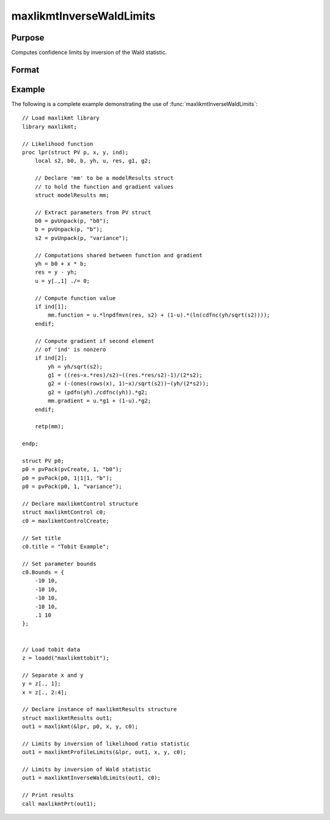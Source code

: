 maxlikmtInverseWaldLimits
==============================================

Purpose
----------------

Computes confidence limits by inversion of the Wald statistic.

Format
----------------
.. function:: out1 = maxlikmtInverseWaldLimits(out0, c0)
                  out1 = maxlikmtInverseWaldLimits(out0)

    :param out0: Instance of :class:`maxlikmtResults` structure containing results of an estimation generated by a call to :func:`maxlikmt`.
    :type out0: struct

    :param c0: Optional instance of the :class:`maxlikmtControl` structure used in the call to :func:`maxlikmt`` that produced the results in out0.
    :type c0: struct

    :return: An instance of :class:`maxlikmtResults` structure that is a duplicate of out0 except that the member, out1.profileLimits have been set to the confidence limits by inversion of the Wald statistic.
    :rtype: struct

Example
-------

The following is a complete example demonstrating the use of :func:`maxlikmtInverseWaldLimits`:

::

    // Load maxlikmt library
    library maxlikmt;
    
    // Likelihood function 
    proc lpr(struct PV p, x, y, ind);
        local s2, b0, b, yh, u, res, g1, g2;
        
        // Declare 'mm' to be a modelResults struct
        // to hold the function and gradient values
        struct modelResults mm;
    
        // Extract parameters from PV struct
        b0 = pvUnpack(p, "b0");
        b = pvUnpack(p, "b");
        s2 = pvUnpack(p, "variance");
    
        // Computations shared between function and gradient
        yh = b0 + x * b;
        res = y - yh;
        u = y[.,1] ./= 0;
    
        // Compute function value
        if ind[1];
            mm.function = u.*lnpdfmvn(res, s2) + (1-u).*(ln(cdfnc(yh/sqrt(s2))));
        endif;
    
        // Compute gradient if second element
        // of 'ind' is nonzero
        if ind[2];
            yh = yh/sqrt(s2);
            g1 = ((res~x.*res)/s2)~((res.*res/s2)-1)/(2*s2);
            g2 = (-(ones(rows(x), 1)~x)/sqrt(s2))~(yh/(2*s2));
            g2 = (pdfn(yh)./cdfnc(yh)).*g2;
            mm.gradient = u.*g1 + (1-u).*g2;
        endif;
    
        retp(mm);
    
    endp;
    
    struct PV p0;
    p0 = pvPack(pvCreate, 1, "b0");
    p0 = pvPack(p0, 1|1|1, "b");
    p0 = pvPack(p0, 1, "variance");
    
    // Declare maxlikmtControl structure 
    struct maxlikmtControl c0;
    c0 = maxlikmtControlCreate;
    
    // Set title 
    c0.title = "Tobit Example";
    
    // Set parameter bounds
    c0.Bounds = {
        -10 10,
        -10 10,
        -10 10,
        -10 10,
        .1 10
    };
    

    // Load tobit data
    z = loadd("maxlikmttobit");
    
    // Separate x and y 
    y = z[., 1];
    x = z[., 2:4];
    
    // Declare instance of maxlikmtResults structure
    struct maxlikmtResults out1;
    out1 = maxlikmt(&lpr, p0, x, y, c0);
    
    // Limits by inversion of likelihood ratio statistic
    out1 = maxlikmtProfileLimits(&lpr, out1, x, y, c0);
    
    // Limits by inversion of Wald statistic
    out1 = maxlikmtInverseWaldLimits(out1, c0);
    
    // Print results
    call maxlikmtPrt(out1);
